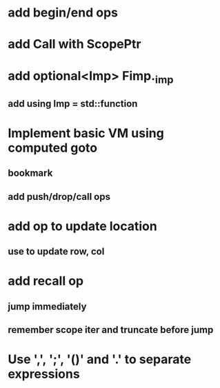 * add begin/end ops
* add Call with ScopePtr
* add optional<Imp> Fimp._imp
** add using Imp = std::function
* Implement basic VM using computed goto
** bookmark
** add push/drop/call ops
* add op to update location
** use to update row, col
* add recall op
** jump immediately
** remember scope iter and truncate before jump
* Use ',', ';', '()' and '.' to separate expressions
